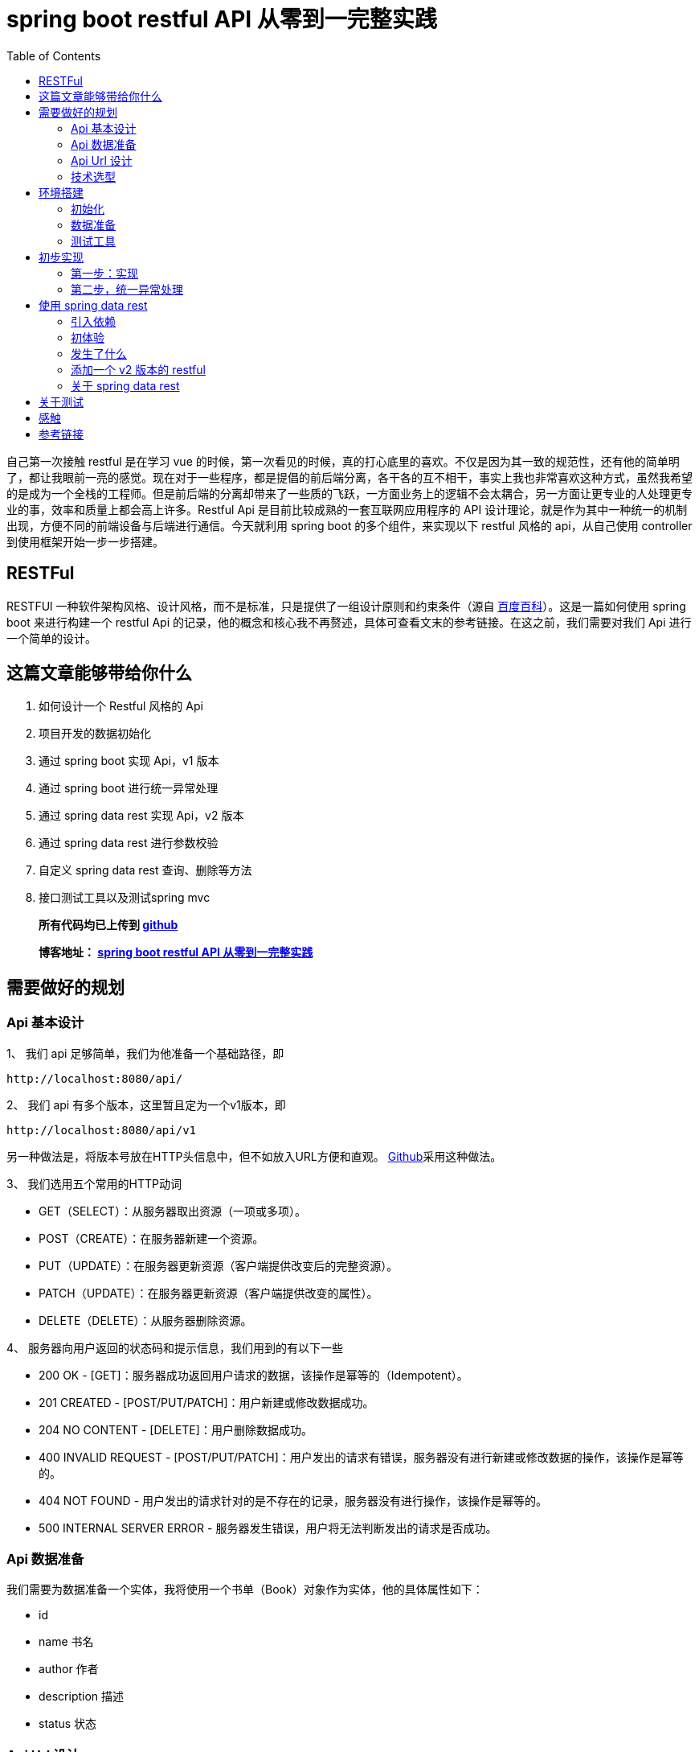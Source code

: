 = spring boot restful API 从零到一完整实践
:page-description: spring boot restful API 从零到一完整实践
:page-category: spring
:page-image: https://img.hacpai.com/bing/20180804.jpg?imageView2/1/w/1280/h/720/interlace/1/q/100
:page-href: /articles/2019/01/05/1546684795983.html
:page-created: 1546930785014
:page-modified: 1546933624261
:page-sort: -1
:toc:

自己第一次接触 restful 是在学习 vue
的时候，第一次看见的时候，真的打心底里的喜欢。不仅是因为其一致的规范性，还有他的简单明了，都让我眼前一亮的感觉。现在对于一些程序，都是提倡的前后端分离，各干各的互不相干，事实上我也非常喜欢这种方式，虽然我希望的是成为一个全栈的工程师。但是前后端的分离却带来了一些质的飞跃，一方面业务上的逻辑不会太耦合，另一方面让更专业的人处理更专业的事，效率和质量上都会高上许多。Restful
Api 是目前比较成熟的一套互联网应用程序的 API
设计理论，就是作为其中一种统一的机制出现，方便不同的前端设备与后端进行通信。今天就利用
spring boot 的多个组件，来实现以下 restful 风格的 api，从自己使用
controller 到使用框架开始一步一步搭建。

== RESTFul

RESTFUl
一种软件架构风格、设计风格，而不是标准，只是提供了一组设计原则和约束条件（源自 https://baike.baidu.com/item/RESTful/4406165?fr=aladdin[百度百科]）。这是一篇如何使用
spring boot 来进行构建一个 restful Api
的记录，他的概念和核心我不再赘述，具体可查看文末的参考链接。在这之前，我们需要对我们
Api 进行一个简单的设计。

== 这篇文章能够带给你什么

[arabic]
. 如何设计一个 Restful 风格的 Api
. 项目开发的数据初始化
. 通过 spring boot 实现 Api，v1 版本
. 通过 spring boot 进行统一异常处理
. 通过 spring data rest 实现 Api，v2 版本
. 通过 spring data rest 进行参数校验
. 自定义 spring data rest 查询、删除等方法
. 接口测试工具以及测试spring mvc

____
*所有代码均已上传到
https://github.com/lizhongyue248/spring-boot-restful-api[github]*

*博客地址： https://echocow.cn/articles/2019/01/05/1546684795983.html[spring
boot restful API 从零到一完整实践]*
____

== 需要做好的规划

=== Api 基本设计

1、 我们 api 足够简单，我们为他准备一个基础路径，即

[source,markup]
....
http://localhost:8080/api/
....

2、 我们 api 有多个版本，这里暂且定为一个v1版本，即

[source,markup]
....
http://localhost:8080/api/v1
....

另一种做法是，将版本号放在HTTP头信息中，但不如放入URL方便和直观。 https://developer.github.com/v3/media/#request-specific-version[Github]采用这种做法。

3、 我们选用五个常用的HTTP动词

* GET（SELECT）：从服务器取出资源（一项或多项）。
* POST（CREATE）：在服务器新建一个资源。
* PUT（UPDATE）：在服务器更新资源（客户端提供改变后的完整资源）。
* PATCH（UPDATE）：在服务器更新资源（客户端提供改变的属性）。
* DELETE（DELETE）：从服务器删除资源。

4、 服务器向用户返回的状态码和提示信息，我们用到的有以下一些

* 200 OK - [GET]：服务器成功返回用户请求的数据，该操作是幂等的（Idempotent）。
* 201 CREATED - [POST/PUT/PATCH]：用户新建或修改数据成功。
* 204 NO CONTENT - [DELETE]：用户删除数据成功。
* 400 INVALID REQUEST - [POST/PUT/PATCH]：用户发出的请求有错误，服务器没有进行新建或修改数据的操作，该操作是幂等的。
* 404 NOT FOUND - 用户发出的请求针对的是不存在的记录，服务器没有进行操作，该操作是幂等的。
* 500 INTERNAL SERVER ERROR - 服务器发生错误，用户将无法判断发出的请求是否成功。

=== Api 数据准备

我们需要为数据准备一个实体，我将使用一个书单（Book）对象作为实体，他的具体属性如下：

* id
* name 书名
* author 作者
* description 描述
* status 状态

=== Api Url 设计

按照我们提供的五个动词，分别设计多个 api 如下：

* GET /api/v1/books 所有书单
* GET /api/v1/books/\{id} 获取一条书单
* POST /api/v1/books 新建一条书单
* PUT /api/v1/books/\{id} 更新一条书单，提供全部信息
* PATCH /api/v1/books/\{id} 更新一条书单，提供部分信息
* DELETE /api/v1/books/\{id} 删除一条书单
* DELETE /api/v1/books 删除所有书单，危险操作

=== 技术选型

* 核心框架：spring boot
* web： spring boot web
* 数据库：mysql
* 构建工具：gradle
* 应用框架：spring boot data jpa
* restful：spring data rest
* 工具支持：spring boot devtools
* 测试框架：junit5、spring boot test
* 开发工具：idea

== 环境搭建

首先我们要先通过 idea 对项目进行初始化

=== 初始化

[arabic]
. 新建项目

image:https://resources.echocow.cn//file/2019/01/1cf250f196d3424da1c2d7c4011a2659__sunawtX11XDialogPeer_20190105191714.png[新建项目]

[arabic, start=2]
. 填写基本属性

image:https://resources.echocow.cn//file/2019/01/ee1555cf87bc4cde9ac182408eab08c6__sunawtX11XDialogPeer_20190105191934.png[填写基本属性]

[arabic, start=3]
. 选择依赖

image:https://resources.echocow.cn//file/2019/01/99b95787f4d9486691946ad183c866ea__sunawtX11XDialogPeer_20190105192653.png[选择依赖]

[arabic, start=4]
. 设置 gradle

image:https://resources.echocow.cn//file/2019/01/af6c9b055e9043acbb5b6641be6d35c2__sunawtX11XDialogPeer_20190105192740.png[设置
gradle]

[arabic, start=5]
. 等待构建依赖的同时，修改一下仓库地址，不然下载很慢，如果一直下不下载就修改好仓库地址后重新打开idea让他自动重下。这就是为啥不喜欢直接建spring
的 gradle 项目的原因，他会自动导入，个人喜欢直接建 gradle
项目然后手动导入依赖。但是对于 spring 来说他也确实方便。

image:https://resources.echocow.cn//file/2019/01/64a8fe853f3b4535a43880edbfca7f0c__sunawtX11XFramePeer_20190105212711.png[修改仓库地址]

[arabic, start=5]
. 配置 spring boot 项目

image:https://resources.echocow.cn//file/2019/01/c0e2a8e7136e480abd24412a1b46f020__sunawtX11XFramePeer_20190105213053.png[配置]

[source,yaml]
....
spring:
  application:
    name: restful-api
  datasource:
    url: jdbc:mysql://localhost:3306/spring
    username: root
    password: 123456
    platform: mysql
  jpa:
    show-sql: true
 hibernate:
      ddl-auto: create
server:
  servlet:
    context-path: /api
....

这样我们就完成一个项目的初始化，接下来进行数据的准备

=== 数据准备

____
为什么要这一步？因为我们期望每次启动项目。数据都是一致的，这样会方便我们很多。比如有时候测试删除的时候，把数据全部删除完了，又要手动添加数据，比如你执行过了很多更新操作，造成数据乱七八糟的，不方便以后的测试，所以最好的办法就是每次启东时重新建表，重新插入指定的数据。并且在写测试类的时候，可以直接对期望结果，这样也会方便测试。当然，只针对开发环境。
____

[arabic]
1、 按照我们前面给出 Book 对象，建立实体类。
image:https://resources.echocow.cn//file/2019/01/fa4e69192fc149d598fb3e668328c4f2__sunawtX11XFramePeer_20190105213745.png[Book]

[source,java]
----
package cn.echocow.restfulapi.entity;

import lombok.Data;
import org.hibernate.annotations.ColumnDefault;
import javax.persistence.*;
import javax.validation.constraints.NotNull;

/**
 * 书籍的实体类
 *
 * @author Echo
 * @version 1.0
 * @date 2019-01-05 21:36
 */
@Entity
@Data
public class Book {
  @Id
  @GeneratedValue(strategy = GenerationType.IDENTITY)
  @Column(insertable = false, length = 20, nullable = false)
  public Long id;
  @NotNull
  @Column(columnDefinition = "varchar(50) comment '书名'")
  public String name;
  @NotNull
  @Column(columnDefinition = "varchar(25) comment '作者'")
  public String author;
  @Column(columnDefinition = "varchar(255) comment '描述'")
  public String description;
  @NotNull
  @ColumnDefault("1")
  @Column(columnDefinition = "tinyint(1) comment '是否存在'")
  public Boolean status;
}
----

2、 建立生成数据的 sql 文件
image:https://resources.echocow.cn//file/2019/01/ad4fc674b062494f80f09caf0d644eb9__sunawtX11XFramePeer_20190105214010.png[_sunawtX11XFramePeer_20190105214010png]

[source,sql]
----
INSERT INTO spring.book (id, author, description, name, status) VALUES (1, '孟宁', '本书从理解计算机硬件的核心工作机制（存储程序计算机和函数调用堆栈）和用户态程序如何通过系统调用陷入内核（中断异常）入手，通过上下两个方向双向夹击的策略，并利用实际可运行程序的反汇编代码从实践的角度理解操作系统内核，分析Linux内核源代码，从系统调用陷入内核、进程调度与进程切换开始，最后返回到用户态进程。', '庖丁解牛Linux内核分析', 1);
INSERT INTO spring.book (id, author, description, name, status) VALUES (2, '孙亮', '大数据时代为机器学习的应用提供了广阔的空间，各行各业涉及数据分析的工作都需要使用机器学习算法。本书围绕实际数据分析的流程展开，着重介绍数据探索、数据预处理和常用的机器学习算法模型。本书从解决实际问题的角度出发，介绍回归算法、分类算法、推荐算法、排序算法和集成学习算法。在介绍每种机器学习算法模型时，书中不但阐述基本原理，而且讨论模型的评价与选择。为方便读者学习各种算法，本书介绍了R语言中相应的软件包并给出了示例程序。', '实用机器学习', 1);
INSERT INTO spring.book (id, author, description, name, status) VALUES (3, '托马斯·哈斯尔万特', '本书以基础的统计学知识和假设检验为重点，简明扼要地讲述了Python在数据分析、可视化和统计建模中的应用。主要包括Python的简单介绍、研究设计、数据管理、概率分布、不同数据类型的假设检验、广义线性模型、生存分析和贝叶斯统计学等从入门到高级的内容。', 'Python统计分析', 1);
INSERT INTO spring.book (id, author, description, name, status) VALUES (4, '甘迪文', '《Windows黑客编程技术详解》介绍的是黑客编程的基础技术，涉及用户层下的Windows编程和内核层下的Rootkit编程。本书分为用户篇和内核篇两部分，用户篇包括11章，配套49个示例程序源码；内核篇包括7章，配套28个示例程序源码。本书介绍的每个技术都有详细的实现原理，以及对应的示例代码（配套代码均支持32位和64位Windows 7、Windows 8.1及Windows 10系统），旨在帮助初学者建立起黑客编程技术的基础。', 'Windows黑客编程技术详解', 1);
INSERT INTO spring.book (id, author, description, name, status) VALUES (5, '科里•奥尔索夫', '本书作者是一名自学成才的程序员，经过一年的自学，掌握了编程技能并在eBay找到了一份软件工程师的工作。本书是作者结合个人经验写作而成，旨在帮助读者从外行成长为一名专业的Python程序员。', 'Python编程无师自通——专业程序员的养成', 1);
INSERT INTO spring.book (id, author, description, name, status) VALUES (6, '威廉·史密斯', '本书由浅入深地详细讲解了计算机存储使用的多种数据结构。本书首先讲解了初级的数据结构（如表、栈、队列和堆等），具体包括它们的工作原理、功能实现以及典型的应用程序等；然后讨论了数据结构，如泛型集合、排序、搜索和递归等；最后介绍了如何在日常应用中使用这些数据结构。', '程序员学数据结构', 1);
INSERT INTO spring.book (id, author, description, name, status) VALUES (7, '张鑫旭', '本书从前端开发人员的需求出发，以“流”为线索，从结构、内容到美化装饰等方面，全面且深入地讲解前端开发人员必须了解和掌握的大量的CSS知识点。同时，作者结合多年的从业经验，通过大量的实战案例，详尽解析CSS的相关知识与常见问题。作者还为本书开发了专门的配套网站，进行实例展示、问题答疑。', 'CSS世界', 1);
INSERT INTO spring.book (id, author, description, name, status) VALUES (8, '理查德·格里姆斯', '作为一门广为人知的编程语言，C++已经诞生30多年了，这期间也出现并流行过许多种编程语言，但是C++是经得起考验的。如此经典的编程语言，值得每一位编程领域的新人认真学习，也适合有经验的程序员细细品味。', 'C++编程自学宝典', 1);
INSERT INTO spring.book (id, author, description, name, status) VALUES (9, '萨沙·戈德斯汀', '本书详细解释了影响应用程序性能的Windows、CLR和物理硬件的内部结构，并为读者提供了衡量代码如何独立于外部因素执行操作的知识和工具。书中提供了大量的C#代码示例和技巧，将帮助读者zui大限度地提高算法和应用程序的性能，提高个人竞争优势，使用更低的成本获取更多的用户。', '.NET性能优化', 1);
INSERT INTO spring.book (id, author, description, name, status) VALUES (10, '李伟', '《C++模板元编程实战：一个深度学习框架的初步实现》以一个深度学习框架的初步实现为例，讨论如何在一个相对较大的项目中深入应用元编程，为系统性能优化提供更多的可能。', 'C++模板元编程实战：一个深度学习框架的初步实现', 1);
INSERT INTO spring.book (id, author, description, name, status) VALUES (11, 'Ben Klemens 克莱蒙', '本书展现了传统C语言教科书所不具有相关技术。全书分', 'C程序设计新思维（第2版）', 1);
INSERT INTO spring.book (id, author, description, name, status) VALUES (12, '王云', '本书遵循由浅入深、循序渐进的原则，讲解单片机开发经典案例。本书以YL51单片机开发板为平台，通过案例逐个讲解开发板上各个器件模块的使用及其编程方法，包括单片机最小系统、数码管显示原理、中断与定时器、数模\\模数转换工作原理、LCD液晶显示、串行口通信、步进电机驱动原理、PWM脉宽调制与直流电机等内容。', '51单片机C语言程序设计教程', 1);
INSERT INTO spring.book (id, author, description, name, status) VALUES (13, '胡振波', '本书是一本介绍通用CPU设计的入门书，以通俗的语言系统介绍了CPU和RISC-V架构，力求为读者揭开CPU设计的神秘面纱，打开计算机体系结构的大门。', '手把手教你设计CPU——RISC-V处理器篇', 1);
INSERT INTO spring.book (id, author, description, name, status) VALUES (14, '克劳斯·福勒', '本书旨在通过实际的Python 3.0代码示例展示Python与数学应用程序的紧密联系，介绍将Python中的各种概念用于科学计算的方法。', 'Python 3.0科学计算指南', 1);
INSERT INTO spring.book (id, author, description, name, status) VALUES (15, '路彦雄', '《文本上的算法 深入浅出自然语言处理》结合-作者多年学习和从事自然语言处理相关工作的经验，力图用生动形象的方式深入浅出地介绍自然语言处理的理论、方法和技术。本书抛弃掉繁琐的证明，提取出算法的核心，帮助读者尽快地掌握自然语言处理所必需的知识和技能。', '文本上的算法——深入浅出自然语言处理', 1);
INSERT INTO spring.book (id, author, description, name, status) VALUES (16, '胡世杰', '本书从云存储的需求出发讲述对象存储的原理，循序渐进地建立起一个分布式对象存储的架构，并且将软件实现出来。全书共8章，分别涉及对象存储简介、可扩展分布式系统、元数据服务、数据校验和去重、数据冗余处理、断点续传、数据压缩和数据维护等。本书选择用来实现分布式对象存储软件的编程语言是当前流行的Go语言。', '分布式对象存储——原理、架构及Go语言实现', 1);
INSERT INTO spring.book (id, author, description, name, status) VALUES (17, '徐子珊', '《趣题学算法》适于作为程序员的参考书，高校各专业学生学习“数据结构”“算法设计分析”“程序设计”等课程的扩展读物，也可以作为上述课程的实验或课程设计的材料，还可以作为准备参加国内或国际程序设计赛事的读者的赛前训练材料。', '趣题学算法', 1);
INSERT INTO spring.book (id, author, description, name, status) VALUES (18, '鲁什迪·夏姆斯', '现如今，数据科学已经成为一个热门的技术领域，它涵盖了人工智能的各个方面，例如数据处理、信息检索、机器学习、自然语言处理、数据可视化等。而Java作为一门经典的编程语言，在数据科学领域也有着杰出的表现。', 'Java数据科学指南', 1);
INSERT INTO spring.book (id, author, description, name, status) VALUES (19, '罗炳森', '结构化查询语言（Structured Query Language，SQL）是一种功能强大的数据库语言。它基于关系代数运算，功能丰富、语言简洁、使用方便灵活，已成为关系数据库的标准语言。', 'SQL优化核心思想', 1);
INSERT INTO spring.book (id, author, description, name, status) VALUES (20, '弗兰克·D.卢娜', 'Direct3D是微软公司DirectX SDK集成开发包中的重要组成部分，是编写高性能3D图形应用程序的渲染库，适用于多媒体、娱乐、即时3D动画等广泛和实用的3D图形计算领域。', 'DirectX 12 3D 游戏开发实战', 1);
INSERT INTO spring.book (id, author, description, name, status) VALUES (21, '巴阿尔丁•阿扎米', 'Kibana是广泛地应用在数据检索和数据可视化领域的ELK中的一员。本书专门介绍Kibana，通过不同的用例场景，带领读者全面体验Kibana的可视化功能。', 'Kibana数据可视化', 1);
INSERT INTO spring.book (id, author, description, name, status) VALUES (22, '郝佳', '《Spring源码深度解析（第2版）》从核心实现、企业应用和Spring Boot这3个方面，由浅入深、由易到难地对Spring源码展开了系统的讲解，包括Spring 整体架构和环境搭建、容器的基本实现、默认标签的解析、自定义标签的解析、bean的加载、容器的功能扩展、AOP、数据库连接JDBC、整合MyBatis、事务、SpringMVC、远程服务、Spring消息、Spring Boot体系原理等内容。', 'Spring源码深度解析（第2版）', 1);
INSERT INTO spring.book (id, author, description, name, status) VALUES (23, 'Jon Bentley', '书的内容围绕程序设计人员面对的一系列实际问题展开。作者JonBentley以其独有的洞察力和创造力，引导读者理解这些问题并学会解决方法，而这些正是程序员实际编程生涯中到关重要的。', '编程珠玑（第2版•修订版）', 1);
INSERT INTO spring.book (id, author, description, name, status) VALUES (24, 'Mickey W. Mantle', '这是一本系统阐述面对混乱而容易失控的技术开发团队时，如何管理、建设和强化团队，成功交付开发成果的大作。两位作者Mickey W. Mantle和Ron Lichty以合起来近70年的开发管理经验为基础，通过深刻的观察和分析，找到了软件开发管理的核心问题——人的管理，并围绕如何真正理解程序员、找到合适的程序员、与程序员沟通这几个核心话题，一步步展开，扩展到如何以人为本地进行团队建设、管理和项目管理。', '告别失控：软件开发团队管理必读', 1);
----

3、 利用 idea 的数据库管理工具直接管理数据库
image:https://resources.echocow.cn//file/2019/01/6d4916e39b8d4602bca9959cc21fb315__sunawtX11XFramePeer_20190105214128.png[数据库]

4、 启动应用进行测试，查看一下是否创建对应的表和数据
image:https://resources.echocow.cn//file/2019/01/482a7e8a9ea7464a9dab6741ece8c37b__sunawtX11XFramePeer_20190105214506.png[启动测试]

这样就完成我们需要的环境，下面进行一些必要的测试工具安装。

=== 测试工具

我们需要一些接口测试工具来进行辅助开发，以便更快的得到及时反馈,以下工具选择根据需要即可。
1. https://www.getpostman.com/apps[postman
一款功能全面且强大的接口测试工具] 2.
https://plugins.jetbrains.com/plugin/10292-restfultoolkit[idea plugin
RestfulToolkit 一套 RESTful 服务开发辅助工具集。] 3. 使用
spring-boot-starter-test 进行 mockMvc 测试 4. 其它…

== 初步实现

在这一步，我们会通过 rest controller 的方式进行创建一个 Restful 风格的
api。所以在这之前，我们要暂时不引入 spring boot 提供的 rest ，即
build.gradle 中的 `spring-boot-starter-data-rest`
依赖,为什么？后面就知道啦。

image::https://resources.echocow.cn//file/2019/01/2f4b96bdb97040fa87593b88da1605fe___20190105215444.png[后面就知道啦]

=== 第一步：实现

1、 建立 BookRepository，对数据库进访问
image:https://resources.echocow.cn//file/2019/01/451b676cde3a4bf7ac2f39b9e80cb7ca__sunawtX11XFramePeer_20190105215825.png[对数据库进访问]

2、 建立 BookController

____
为什么不要 service？在开发过程中，我们都是
controller、service、repository 三层的，在这里我将它省去了
service。一方面因为我没有太多的复杂的逻辑要处理，加了service反而让我多写几个类甚至几个接口，另一方面，在实际开发的过程中也完全没有必要按照这么个设计来，自己开发得爽，代码易读性高，质量棒就行了，没必要拿着一套死不放。小型应用中，没有复杂的逻辑，我基本不会去写
service 层的。
____

image::https://resources.echocow.cn//file/2019/01/681265dce3714d94ba99296fce66eb37__sunawtX11XFramePeer_20190105220057.png[建立controller]

3、 书写具体逻辑
image:https://resources.echocow.cn//file/2019/01/14abc1e30c774e829cddda7f2a2efb81__sunawtX11XFramePeer_20190105220547.png[1]

image::https://resources.echocow.cn//file/2019/01/da149cd90e4a43ebbabfc3f52f163297__sunawtX11XFramePeer_20190105220733.png[2]

image::https://resources.echocow.cn//file/2019/01/78e7945cbcbf4b6eb21d0f200723161b__sunawtX11XFramePeer_20190105220741.png[3]

[source,java]
----
package cn.echocow.restfulapi.controller;

import cn.echocow.restfulapi.entity.Book;
import cn.echocow.restfulapi.repository.BookRepository;
import org.springframework.beans.BeanUtils;
import org.springframework.beans.BeanWrapper;
import org.springframework.beans.BeanWrapperImpl;
import org.springframework.beans.factory.annotation.Autowired;
import org.springframework.http.HttpEntity;
import org.springframework.http.HttpStatus;
import org.springframework.http.ResponseEntity;
import org.springframework.validation.BindingResult;
import org.springframework.web.bind.annotation.*;

import javax.validation.Valid;
import java.beans.PropertyDescriptor;
import java.util.ArrayList;
import java.util.List;

/**
 * rest 风格 api
 *
 * GET     /api/v1/books        所有书单
 * GET     /api/v1/books/{id}   获取一条书单
 * POST    /api/v1/books        新建一条书单
 * PUT     /api/v1/books/{id}   更新一条书单，提供全部信息
 * PATCH   /api/v1/books/{id}   更新一条书单，提供部分信息
 * DELETE  /api/v1/books/{id}   删除一条书单
 * DELETE  /API/v1/books        删除所有书单
 *
 * @author Echo
 * @version 1.0
 * @date 2019-01-05 21:59
 */
@RestController
@RequestMapping("/v1")
public class BookController {
  private final BookRepository bookRepository;
  @Autowired
  public BookController(BookRepository bookRepository) {
    this.bookRepository = bookRepository;
  }

  /**
   * 获取所有书单
   * GET     /api/v1/books        所有书单
   *
   * @return http 响应
   */
  @GetMapping("/books")
  public HttpEntity<?> books() {
    return new ResponseEntity<>(bookRepository.findAll(), HttpStatus.OK);
  }

  /**
   * 获取一个书单 * GET     /api/v1/books/{id}   获取一条书单 * * @param id id
   * @return http 响应
   */  @GetMapping("/books/{id}")
  public HttpEntity<?> booksOne(@PathVariable Long id) {
    return new ResponseEntity<>(bookRepository.findById(id).get(), HttpStatus.OK);
  }

  /**
   * 添加一个书单
   * POST    /api/v1/books        新建一条书单
   *
   * @param book 书单
   * @return http 响应
   */
  @PostMapping("/books")
  public HttpEntity<?> booksAdd(@Valid @RequestBody Book book, BindingResult bindingResult) {
    book.setId(null);
    return new ResponseEntity<>(bookRepository.save(book), HttpStatus.CREATED);
  }

  /**
   * 更新一个书单,提供一个书单的全部信息
   * PUT     /api/v1/books/{id}   更新一条书单，提供全部信息
   *
   * @param id 更新的id
   * @param book 更新后的书单
   * @return http 响应
   */
  @PutMapping("/books/{id}")
  public HttpEntity<?> booksPut(@Valid @PathVariable Long id, @RequestBody Book book, BindingResult bindingResult) {
    Book exist = bookRepository.findById(id).get();
    book.setId(exist.getId());
    return new ResponseEntity<>(bookRepository.save(book), HttpStatus.OK);
  }

  /**
   * 更新一个书单,提供一个书单的部分信息
   * PATCH   /api/v1/books/{id}   更新一条书单，提供部分信息
   *
   * @param id 更新的id
   * @param book 更新后的书单
   * @return http 响应
   */
  @PatchMapping("/books/{id}")
  public HttpEntity<?> booksPatch(@PathVariable Long id, @RequestBody Book book) {
    Book exist = bookRepository.findById(id).get();
    BeanWrapper beanWrapper = new BeanWrapperImpl(book);
    PropertyDescriptor[] propertyDescriptors = beanWrapper.getPropertyDescriptors();
    List<String> nullPropertyNames = new ArrayList<>();
    for (PropertyDescriptor pd : propertyDescriptors) {
      if (beanWrapper.getPropertyValue(pd.getName()) == null) {
         nullPropertyNames.add(pd.getName());
      }
    }
    BeanUtils.copyProperties(book, exist, nullPropertyNames.toArray(new String[nullPropertyNames.size()]));
    return new ResponseEntity<>(bookRepository.save(exist), HttpStatus.OK);
  }

  /**
   * 删除一个书单
   * DELETE  /api/v1/books/{id}   删除一条书单
   *
   * @param id id
   * @return http 响应
   */
  @DeleteMapping("/books/{id}")
  public HttpEntity<?> booksDeleteOne(@PathVariable Long id) {
    Book exist = bookRepository.findById(id).get();
    bookRepository.deleteById(exist.getId());
    return new ResponseEntity<>(HttpStatus.NO_CONTENT);
  }

  /**
   * 删除所有书单
   * DELETE  /API/v1/books        删除所有书单
   *
   * @return http 响应
   */
  @DeleteMapping("/books")
  public HttpEntity<?> booksDeleteAll() {
    List<Book> books = bookRepository.findAll();
    bookRepository.deleteAll();
    return new ResponseEntity<>(HttpStatus.NO_CONTENT);
  }
}
----

4、 进行测试
image:https://resources.echocow.cn//file/2019/01/d43c2995597d45c3b3b32b828f647d75__sunawtX11XFramePeer_20190105221416.png[http://localhost:8080/api/v1/books
测试]

其余的测试都是成功的,但是都是理想的情况,如果发生其他的情况呢?比如,我查询不存在书籍呢?

5、 进行错误测试:找不到资源

这个时候这个工具就不够用了,因为我们需要获取到他的状态码,所以我们需要使用
postman 了.
image:https://resources.echocow.cn//file/2019/01/8d1da695d9fc491995f0c597804d03b7__crx_fhbjgbiflinjbdggehcddcbncdddomop_20190105221953.png[找不到资源]

6、 进行错误测试:字段不符合、

我们在 Book 的实体中的 name 字段加入了 `@NotNull`
注解,也就是非空验证。那么当客户端给的是错误的时候，会给出什么呢？
image:https://resources.echocow.cn//file/2019/01/7e55b7e1ec144abb9c48ca1a9c0d0900__crx_fhbjgbiflinjbdggehcddcbncdddomop_20190105222450.png[字段不符合]

所以这就涉及到统一异常处理了。

=== 第二步，统一异常处理

==== 指定统一异常处理规范

现在我们遇到了两个问题，一个是 not found，应该给出 404，一个是 INVALID
REQUEST，应该给出 400.所以他们应该相应返回如下

* 404

[source,json]
----
status:404

data(可选):
{
  "msg" : "Not found books!"
}
----

* 400

[source,json]
----
status:400

data(可选):
{
  "msg" : "invalid parameter",
  "errors": [
    {
      "resource":"传过来的实体名称",
      "field":"字段",
      "code":"代码",
      "message","信息"
    },{
      "resource":"传过来的实体名称",
      "field":"字段",
      "code":"代码",
      "message","信息"
    }
  ]
}
----

==== 异常处理

1、 如果大家细心应该可以注意到在 controller 之中，idea
给我们报了很多警告，对于我来说是绝对不允许这些警告出现的，而这些警告也是提醒了我们的可能会出现的错误所在。

image::https://resources.echocow.cn//file/2019/01/7bb71108a4774046be61bb4305da6af9__sunawtX11XFramePeer_20190105222747.png[controller]

_Optional_ 类 是 Java 8
新特性，是一个可以为null的容器对象。这里的提示的意思就是我们没有对获取到的
Optional
进行非空校验，校验他里面是否为空，这就是我们需要改进的地方。**解决办法很简单，就是判断，当他为空的时候，抛出一个异常即可。**所以我们需要自定义自己的异常信息。

2、 自定义异常

image::https://resources.echocow.cn//file/2019/01/07cca1aa09c94b73ad1c262415aff085__sunawtX11XFramePeer_20190105223726.png[ResourceNoFoundException]

image::https://resources.echocow.cn//file/2019/01/3bd738cdd2db494ea4d885bfca86578c__sunawtX11XFramePeer_20190105223732.png[InvalidRequestException]

3、 抛出异常

在可能出现异常的地方，抛出异常。

image::https://resources.echocow.cn//file/2019/01/afa09c54e24e484a9661a465377fc640__sunawtX11XFramePeer_20190105224308.png[抛出异常]

同时可以看到，右侧的警告全都没了，太爽！消除警告原则！

4、 重启，进行测试

image::https://resources.echocow.cn//file/2019/01/6aca0ffcb1a94cc5a37693e693e18eb0__crx_fhbjgbiflinjbdggehcddcbncdddomop_20190105221953.png[进行测试]

发现还是有点差距，这个就需要我们对响应进行封装了。我们查看控制台可以发现，抛出的使我们自定义的异常了。

==== 封装错误信息

1、 我们需要添加几个信息封装的类，作为响应返回的实体

image::https://resources.echocow.cn//file/2019/01/5015e3b2d75d42edb0d8dce653e5d861__sunawtX11XFramePeer_20190105225300.png[ErrorResource]

image::https://resources.echocow.cn//file/2019/01/725a1d8e38864a4b918387c52db61db9__sunawtX11XFramePeer_20190105225306.png[FieldResource]

image::https://resources.echocow.cn//file/2019/01/bf7c83e3e64d4b51bcadbabf5b3cc74a__sunawtX11XFramePeer_20190105225314.png[InvalidErrorResource]

2、 添加一个全局异常处理，用来拦截所有的异常信息并进行封装。

image::https://resources.echocow.cn//file/2019/01/a9eb908088c942cca1633c2780422430__sunawtX11XFramePeer_20190105225717.png[拦截所有的异常信息并进行封装]

[source,java]
----
package cn.echocow.restfulapi.handle;

import cn.echocow.restfulapi.exception.InvalidRequestException;
import cn.echocow.restfulapi.exception.ResourceNoFoundException;
import cn.echocow.restfulapi.resource.ErrorResource;
import cn.echocow.restfulapi.resource.FieldResource;
import cn.echocow.restfulapi.resource.InvalidErrorResource;
import org.slf4j.Logger;
import org.slf4j.LoggerFactory;
import org.springframework.http.HttpEntity;
import org.springframework.http.HttpStatus;
import org.springframework.http.ResponseEntity;
import org.springframework.validation.Errors;
import org.springframework.validation.FieldError;
import org.springframework.web.bind.annotation.ExceptionHandler;
import org.springframework.web.bind.annotation.RestControllerAdvice;

import java.util.ArrayList;
import java.util.List;

/**
 * 对异常进行拦截然后封装到响应体
 *
 * @author Echo
 * @version 1.0
 * @date 2019-01-05 22:59
 */
@RestControllerAdvice
public class ApiExceptionHandler {

  private final Logger logger = LoggerFactory.getLogger(this.getClass());

  @ExceptionHandler(ResourceNoFoundException.class)
  public HttpEntity<?> handleNotFound(ResourceNoFoundException e) {
    ErrorResource errorResource = new ErrorResource(e.getMessage());
    logger.error(errorResource.toString());
    return new ResponseEntity<>(errorResource, HttpStatus.NOT_FOUND);
  }

  @ExceptionHandler(InvalidRequestException.class)
  public HttpEntity<?> handleInvalidRequest(InvalidRequestException e) {
    Errors errors = e.getErrors();
    List<FieldResource> fieldResources = new ArrayList<>();
    List<FieldError> fieldErrors = errors.getFieldErrors();
    for (FieldError fieldError : fieldErrors) {
      fieldResources.add(
          new FieldResource(fieldError.getObjectName(),
          fieldError.getField(),
          fieldError.getCode(),
          fieldError.getDefaultMessage())
      );
  }
    InvalidErrorResource invalidErrorResource = new InvalidErrorResource(e.getMessage(), fieldResources);
    logger.error(invalidErrorResource.toString());
    return new ResponseEntity<>(invalidErrorResource, HttpStatus.BAD_REQUEST);
  }

  @ExceptionHandler(Exception.class)
  public HttpEntity<?> handleException(Exception e){
    logger.error(e.getMessage());
    return new ResponseEntity<>(HttpStatus.INTERNAL_SERVER_ERROR);
  }
}
----

3、 进行测试

image::https://resources.echocow.cn//file/2019/01/25d2b143226c4ab8aac761b85e881432__crx_fhbjgbiflinjbdggehcddcbncdddomop_20190105221953.png[出现错误]

image::https://resources.echocow.cn//file/2019/01/62ffcebf2c8642678321e148402dbca4___20190105231339.png[解决]

4、 再次测试

image::https://resources.echocow.cn//file/2019/01/a142a8c51c14451a95dfd59b49251dea__crx_fhbjgbiflinjbdggehcddcbncdddomop_20190105231459.png[再次测试]

这样就完成我们统一异常的处理。 第一版的 restful api
也就开发完毕～！当然，这只是一个简单的 restful
api，为什么说他简单？那就是他缺少了一个 Hypermedia
API！这是什么？可以访问 https://api.github.com/[github 的 restful api]
就可以看到这么一个效果了。想要自己手动实现这个，自己能力还有些不足，不过欢迎大家交流学习。

== 使用 spring data rest

上面我们自己使用 spring boot 实现了一个 restful 的
api。我们从三层，变为了两层。不过前面提到了我们没有使用的的一个依赖，spring-boot-starter-data-rest，现在，我们就基于它，来开发一个
restful api，相信我，你会很惊讶的。

=== 引入依赖

image::https://resources.echocow.cn//file/2019/01/025e4ac4161046de9560066b7c28977a__sunawtX11XFramePeer_20190105232540.png[_sunawtX11XFramePeer_20190105232540png]

=== 初体验

1、 然后你不需要修改任何代码，请直接访问 http://localhost:8080/api/

你会看到这么一个页面

image::https://resources.echocow.cn//file/2019/01/4c57e6b2abd2402a92078388a507dd39___20190105232804.png[你会看到这么一个页面]

2、 然后你试着访问他给你的两个链接看看

image::https://resources.echocow.cn//file/2019/01/f283fe5780934066845334c3c1c6c157___20190105233750.png[然后你试着访问他给你的两个链接看看]

完美+2！同时还给出了我们需要的 Hypermedia API！

*不过值得注意，他的路径没有 v1 了*

3、 测试一下 api

image::https://resources.echocow.cn//file/2019/01/db537f6b37a84cef9bef90c4fdb578a6__crx_fhbjgbiflinjbdggehcddcbncdddomop_20190105235043.png[get]

image::https://resources.echocow.cn//file/2019/01/e742dcb8cd444b5b8eb3b7a173ff1f84__crx_fhbjgbiflinjbdggehcddcbncdddomop_20190105235058.png[get]

image::https://resources.echocow.cn//file/2019/01/1e2850ef657a4f1ba173992ce22d82da__crx_fhbjgbiflinjbdggehcddcbncdddomop_20190105235115.png[put]

image::https://resources.echocow.cn//file/2019/01/40990ce9fc904c1ebdec9994c71add4b__crx_fhbjgbiflinjbdggehcddcbncdddomop_20190105235127.png[delete]

4、 测试一下异常情况

image::https://resources.echocow.cn//file/2019/01/f0f8d81b5b8744a2920087b2e6077e6c__crx_fhbjgbiflinjbdggehcddcbncdddomop_20190105235259.png[404]

image::https://resources.echocow.cn//file/2019/01/58afe28634924c7080c052f97bd59534__crx_fhbjgbiflinjbdggehcddcbncdddomop_20190105235337.png[400]

出现了意外状况，400 的期望，来了
500。。如何处理呢？在这之前，我们了解下吧。

=== 发生了什么

我，，，我也不知道啊=-=我就加了一个依赖，然后只要带有 `@Repository`
注解且继承了 `Repository`
及其他的子接口的接口的方法都暴露出去了。至于为什么我也不清楚，因为应该是使用了
`@RepositoryRestResource`
注解的才应该会被暴露出去，我到现在还不能明白。这就是为啥前面要大家暂时不用那个依赖的原因。不过不碍事，我们继续。

=== 添加一个 v2 版本的 restful

1、 添加 BookRestRepository

image::https://resources.echocow.cn//file/2019/01/c779af7e12e74a28869b9aea2c1e1a59__sunawtX11XFramePeer_20190106012444.png[BookRestRepository]

2、 设置基础路径

image::https://resources.echocow.cn//file/2019/01/4610cd26fe99456c8d39b390055e8c92__sunawtX11XFramePeer_20190106012738.png[设置基础路径]

3、 测试访问

image::https://resources.echocow.cn//file/2019/01/653c4c84167247d79adb7d78cecbc300__crx_fhbjgbiflinjbdggehcddcbncdddomop_20190106013118.png[测试访问]

=== 关于 spring data rest

神奇的在于他的注解，关于 rest 的注解主要有四个

[arabic]
. @RestController 完全自定义控制器，完全交由自己处理
. @RepositoryRestResource 完全使用已设置的Spring Data
REST配置，不需要自定义控制
. @RepositoryRestController 希望使用已设置的Spring Data
REST配置，但是部分需要自定义
. @BasePathAwareController
如果您对特定于实体的操作不感兴趣但仍希望在basePath下构建自定义操作，例如Spring
MVC视图，资源等，请使用@BasePathAwareController（资料太少完全没人用的感觉）

如果完全使用 spring data rest
进行处理就会暴露出我们继承的接口的方法。对于 Repository
接口主要有三个子接口，分别是 CrudRepository、
JpaRepository、PagingAndSortingRepository,他们的关系如下

image::https://resources.echocow.cn//file/2019/01/df8271d33a7b48a191bbce456d70e015___20190108095946.png[__20190108095946png]

可以看到， CrudRepository 提供基础的
增删改查，PagingAndSortingRepository 又提供了分页和排序，JpaRepository
多继承了一个 QueryByExampleExecutor，用来对 QBE 的支持，对于 restful api
来说，只需继承 PagingAndSortingRepository 即可。

==== 处理参数校验

前面我们测试了一下，如果我们的参数不合法，比如名称为null，他直接返回 500
的错误，我们期望的是 400 bad
request，那么我们如何修改呢？传统的controller-service-dao模式中，处理业务数据时，可以在service或者controller中处理，但是使用Spring
data
rest时，由于框架自己生成相关接口，处理相关业务就要实现监听才行。有多种方式实现监听操作，我选择其中一种进行演示：通过实现
RepositoryRestConfigurer 进行参数校验

1、 创建 BookValidator ，实现 Validator 接口

image::https://resources.echocow.cn//file/2019/01/7343feb284ed45b38a0b4472a94e71fc__sunawtX11XFramePeer_20190108111013.png[BookValidator]

2、 创建 RepositoryRestConfig，实现 RepositoryRestConfigurer 接口，覆盖
configureValidatingRepositoryEventListener 方法

image::https://resources.echocow.cn//file/2019/01/9cf30d72db5f4047917956de98355eb9__sunawtX11XFramePeer_20190108111115.png[RepositoryRestConfig]

3、 让 BookRestRepository 继承 PagingAndSortingRepository

image::https://resources.echocow.cn//file/2019/01/5a156227af6a4c469831d92f4fe2bf9d__sunawtX11XFramePeer_20190108111216.png[BookRestRepository]

4、 运行测试

image::https://resources.echocow.cn//file/2019/01/3fe843e3490a45c5937958b0f7a4870c__sunawtX11XFramePeer_20190108111359.png[运行测试]

5、 对比异常

image::https://resources.echocow.cn//file/2019/01/391e8d141c7948fc882776b478ddbb6d__sunawtX11XFramePeer_20190108111754.png[对比异常]

6、 那么接下来就好办了，我们处理的异常的方式就和我们处理
InvalidRequestException 异常的方式一样的了。为什么一开始不直接用它的
RepositoryConstraintViolationException 呢？因为他是属于 spring data rest
下的，前面我们并没有引入这个包，所以不能使用，现在引入了，自然可以使用了，并且可以删除我们以前的那个
InvalidRequestException（我暂时不删除）

image::https://resources.echocow.cn//file/2019/01/5afdff176e4e42278ea8f5124fa29f79__sunawtX11XFramePeer_20190108112257.png[处理异常]

7、 再次测试

image::https://resources.echocow.cn//file/2019/01/9bf9be7e0c2a4553895183e518a76768__sunawtX11XFramePeer_20190108112543.png[再次测试]

8、 查错

image::https://resources.echocow.cn//file/2019/01/dd99a3d9cd9a4505ad4cb204a0f6e78f__sunawtX11XFramePeer_20190108112842.png[查错]

9、 再次测试

image::https://resources.echocow.cn//file/2019/01/67587e8fbd004abeac1563917d6d0259__sunawtX11XFramePeer_20190108112936.png[再次测试]

10、 这样就完成了，那么测试一下更新的时候呢？

image::https://resources.echocow.cn//file/2019/01/e01fb9efe8294a67a51f2aa3955c0902__sunawtX11XFramePeer_20190108113149.png[测试一下更新]

这样一个参数的校验和异常处理就完成了！

==== 方法自定义

我们在实际时候，有很多他的方法我们是不希望暴露出来的，比如删除方法，如果我们不希望暴露出来，怎么办呢？

===== 隐藏方法

很简单，一个注解搞定！
image:https://resources.echocow.cn//file/2019/01/0a07ae1ca6d9464fa21f6496c38f0f5f__sunawtX11XFramePeer_20190108113858.png[隐藏方法]

*为什么这里会报 500
错误，这里其实并不需要我们再次进行处理，其原因在于我们配置的全局异常处理导致的*

image::https://resources.echocow.cn//file/2019/01/f40896d2e65749fd9ec4d8ff89c05431__sunawtX11XFramePeer_20190108114706.png[统一异常处理]

所以处理方式很简单，指定一下他要拦截的 controller 即可

image::https://resources.echocow.cn//file/2019/01/46e268e8939f41cda577ea7b77be9e38__sunawtX11XFramePeer_20190108115504.png[controller]

image::https://resources.echocow.cn//file/2019/01/107c475d2e3c4565b07d73f62e7f1395__sunawtX11XFramePeer_20190108115558.png[测试]

image::https://resources.echocow.cn//file/2019/01/2db1f9635871403eac953e1d815db874__sunawtX11XFramePeer_20190108115810.png[测试]

===== 修改方法

但是在实际开发中，删除是要的有的，但是我们一般并不是真正的删除数据，而是通过修改他的
isEnabled 或者 status 达到删除的目的，这个时候就要我们自定义删除方法了。

image::https://resources.echocow.cn//file/2019/01/75dc5e3d85df4de9b90344a4988defde__sunawtX11XFramePeer_20190108123753.png[修改方法]

===== 隐藏字段

查询的数据中，把实体的所有属性查出来了，那么我们要怎么隐藏其中的属性呢？很简单，一个注解即可

image::https://resources.echocow.cn//file/2019/01/42576f7dcb054844ab05b84cdde36e97__sunawtX11XFramePeer_20190108124021.png[_sunawtX11XFramePeer_20190108124021png]

===== 自定义查询方法

一种简单的实现就是直接利用 jpa，然后暴露出去即可，如下：
image:https://resources.echocow.cn//file/2019/01/3b9994f7f7c74f7e8aba058f7b6f2cce__sunawtX11XFramePeer_20190108142720.png[然后暴露出去即可]

image::https://resources.echocow.cn//file/2019/01/24345e49bf3f4eb8ae3bc6f8ee016744__sunawtX11XFramePeer_20190108142947.png[然后暴露出去即可]

当然，这样你会发现他的url就是带有参数的了，这样也可以的。但是如果不想这样呢？比如根据作者来查询我希望的
url 是 `/api/v2/books/authors/{name}`，那么就要用到扩充了。也就是
`@RepositoryRestController` 注解，当然你也可以直接使用 `@RestController`
注解的。然后在里面添加方法即可，我就不再赘述啦！

== 关于测试

我们前面使用到了 2 种测试，使用 idea
的插件，功能有限，还有就是使用强大的 postman，那么如何使用 spring boot
的 test 测试呢？

在这之前确保你已经安装了如下依赖

[source,markup]
....
testImplementation('org.springframework.boot:spring-boot-starter-test')
....

他自带的是 junit4，你也可以使用 junit5，也是非常方便的。现在我们先使用
junit4 进行测试。

image::https://resources.echocow.cn//file/2019/01/99648fea469047efae037dab43971bae__sunawtX11XFramePeer_20190108144243.png[_sunawtX11XFramePeer_20190108144243png]

这样我们便完成了一个接口的测试，你可以通过 `andExpect`
详细的测试关于获取到的json对象的信息，你也可以接受一个返回值后进行打印查看。

如果使用 junit5 呢？大体相同的

image::https://resources.echocow.cn//file/2019/01/8424aa58232e42a98d93f3c77f35063f__sunawtX11XFramePeer_20190108144503.png[_sunawtX11XFramePeer_20190108144503png]

不过要注意的是，因为在应用内进行测试，所以我们不需要添加 `/api` 了。

____
为什么要这样？直接用 postman 不好吗？开发的时候，我们可以使用 postman
一个一个测试，但是如果你想一整套的演示测试，这样一个一个的请求一个个测试是不是很麻烦？所以你可以将他直接书写到一个类中，比如书写一个
BookV1Test 类，然后开发完 V1
版本的，直接运行整个类，他会依次运行所有的方法，并且由于我们前面配置了测试时数据固定，不可变了，所以你可以对所有的获取到的数据进行预测，每次测试时运行的数据都是一致的，那么你就可以观察是否得到期望的值。一次性可以测试完所有的接口，是非常方便的（好像postman也有）。好就好在别人拿代码过去可以直接运行测试类查看结果了。但是我比较懒所以只写一个，大家知道就行了。
____

== 感触

自己写文章总是拖拖拉拉，2019年的第一篇技术性文章（哪里有技术含量了？学渣的自我安慰。）上周六开始写的，到了周二才完工，中间无数事情打断，自己也找各种借口。而且写出来还不是很满意。不过收获颇多，在学习的时候就发现，对于spring
data
rest百度的资料都是重复性的，价值不大的一堆东西，迫不得已要科学上网使用Google，但大多时候答案都不是自己想要的。对于国内的环境，一些新的技术流入真的会有一定阻碍，需要自己不断去摸索，这个过程无疑有时候是难熬的特别是英文水平有限的时候。在这个过程中遇到的无数问题大多都是从官网上的文档中得到的答案而不是百度或者google。相比起来学习一门技术最好的文档莫过于官网了，一篇小小的博客自己也遇到很多问题，或许还有很多地方没有说清楚，自己也会努力改正的。代码中也有很多瑕疵也有很多值得优化的地方。后面也会慢慢努力，提高自己书写能力，同时也欢迎大家和我交流学习。

== 参考链接

* http://www.ruanyifeng.com/blog/2011/09/restful.html[理解 RESTFul 架构
阮一峰]
* http://www.ruanyifeng.com/blog/2014/05/restful_api.html[RESTful API
设计指南 阮一峰]
* http://www.ruanyifeng.com/blog/2018/10/restful-api-best-practices.html[RESTful
API 最佳实践 阮一峰]
* https://docs.spring.io/spring-data/rest/docs/current/reference/html/[spring
data rest]

